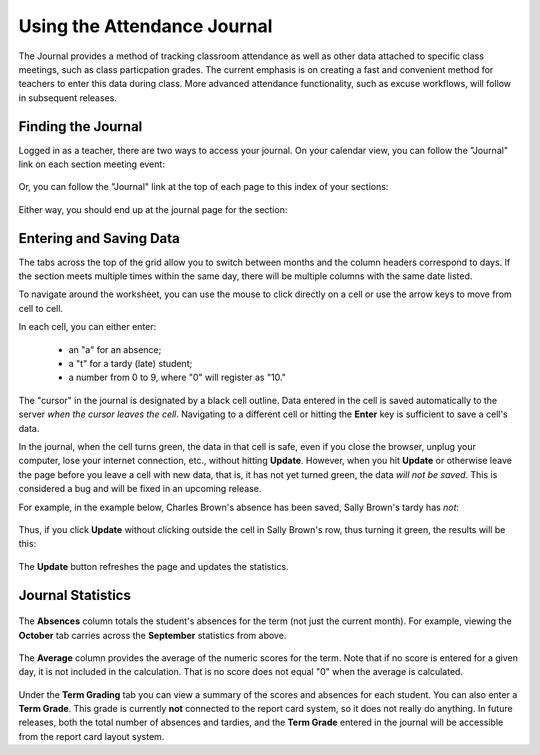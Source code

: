 Using the Attendance Journal
============================

The Journal provides a method of tracking classroom attendance as well as other data attached to specific class meetings, such as class particpation grades.  The current emphasis is on creating a fast and convenient method for teachers to enter this data during class.  More advanced attendance functionality, such as excuse workflows, will follow in subsequent releases.

Finding the Journal
-------------------

Logged in as a teacher, there are two ways to access your journal.  On your calendar view, you can follow the "Journal" link on each section meeting event:

   .. image:: images/journal-1.png

Or, you can follow the "Journal" link at the top of each page to this index of your sections:

   .. image:: images/journal-2.png

Either way, you should end up at the journal page for the section:

   .. image:: images/journal-3.png

Entering and Saving Data
------------------------

The tabs across the top of the grid allow you to switch between months and the column headers correspond to days.  If the section meets multiple times within the same day, there will be multiple columns with the same date listed.

To navigate around the worksheet, you can use the mouse to click directly on a cell or use the arrow keys to move from cell to cell. 

In each cell, you can either enter:

  - an "a" for an absence;
  - a "t" for a tardy (late) student;
  - a number from 0 to 9, where "0" will register as "10."

The "cursor" in the journal is designated by a black cell outline.  Data entered in the cell is saved automatically to the server *when the cursor leaves the cell*.  Navigating to a different cell or hitting the **Enter** key is sufficient to save a cell's data.

In the journal, when the cell turns green, the data in that cell is safe, even if you close the browser, unplug your computer, lose your internet connection, etc., without hitting **Update**.  However, when you hit **Update** or otherwise leave the page before you leave a cell with new data, that is, it has not yet turned green, the data *will not be saved*.  This is considered a bug and will be fixed in an upcoming release.

For example, in the example below, Charles Brown's absence has been saved, Sally Brown's tardy has *not*:

   .. image:: images/journal-4.png

Thus, if you click **Update** without clicking outside the cell in Sally Brown's row, thus turning it green, the results will be this:

   .. image:: images/journal-5.png

The **Update** button refreshes the page and updates the statistics.

Journal Statistics
------------------

   .. image:: images/journal-6.png

The **Absences** column totals the student's absences for the term (not just the current month).  For example, viewing the **October** tab carries across the **September** statistics from above.

   .. image:: images/journal-7.png

The **Average** column provides the average of the numeric scores for the term.  Note that if no score is entered for a given day, it is not included in the calculation.  That is no score does not equal "0" when the average is calculated.

   .. image:: images/journal-8.png

Under the **Term Grading** tab you can view a summary of the scores and absences for each student.  You can also enter a **Term Grade**.  This grade is currently **not** connected to the report card system, so it does not really do anything.  In future releases, both the total number of absences and tardies, and the **Term Grade** entered in the journal will be accessible from the report card layout system.

